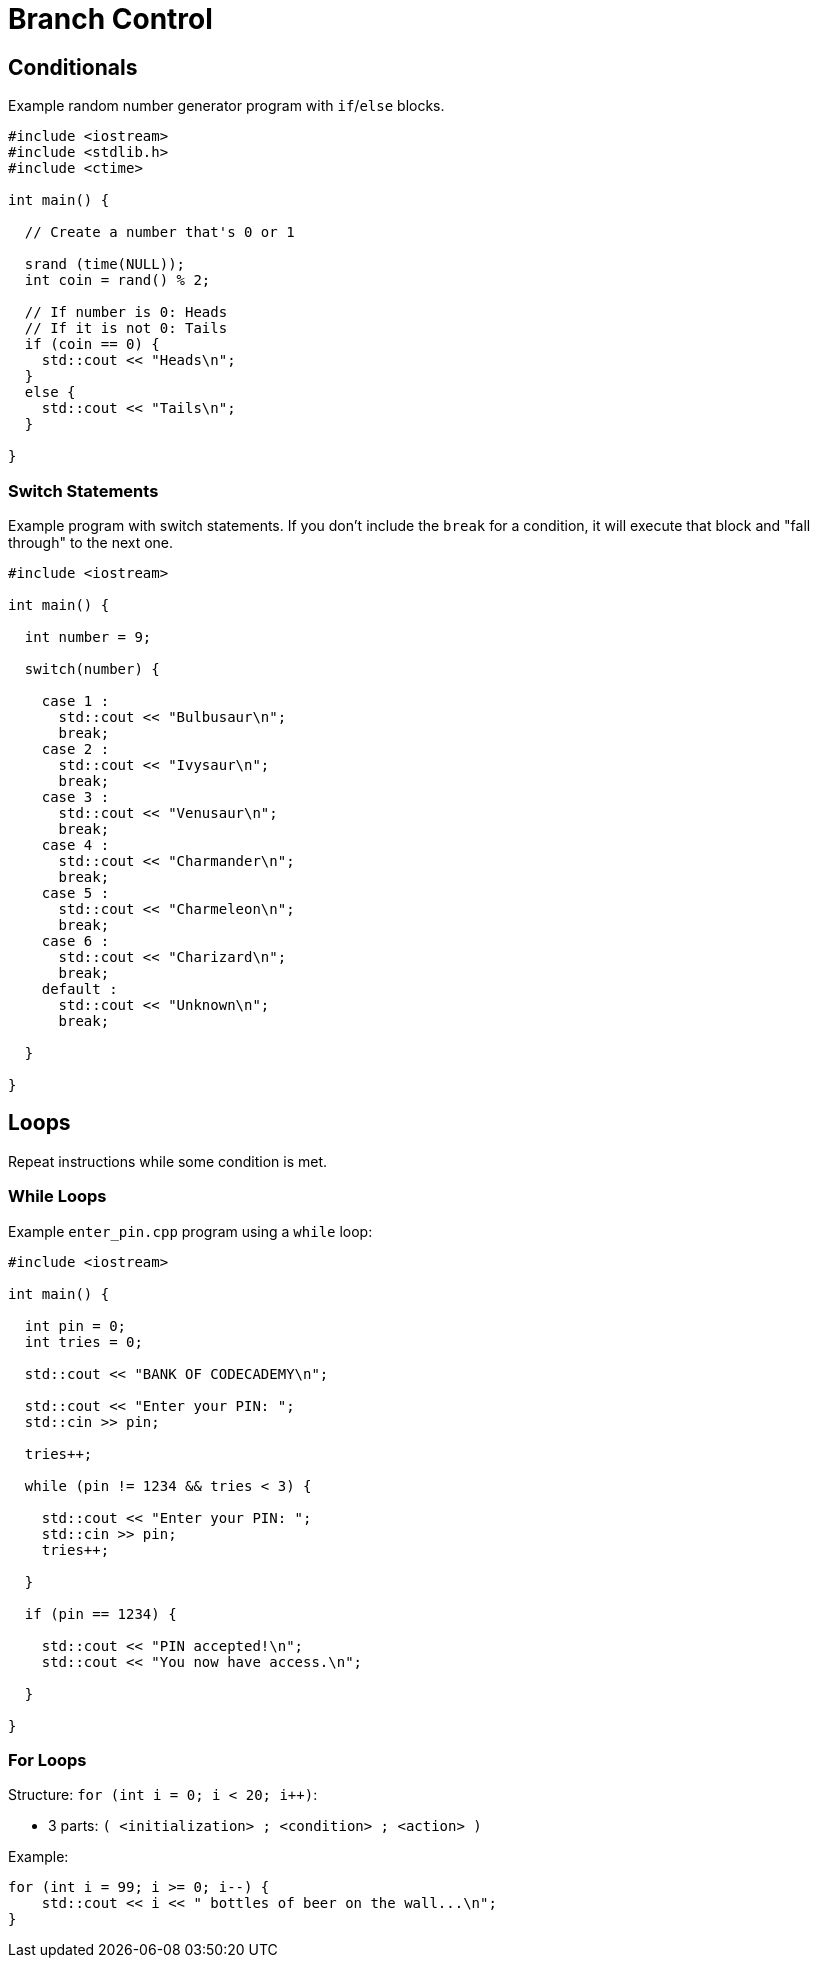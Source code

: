 = Branch Control

== Conditionals

Example random number generator program with `if`/`else` blocks.

[,cpp]
----
#include <iostream>
#include <stdlib.h>
#include <ctime>

int main() {
  
  // Create a number that's 0 or 1
  
  srand (time(NULL));
  int coin = rand() % 2;
  
  // If number is 0: Heads
  // If it is not 0: Tails  
  if (coin == 0) {
    std::cout << "Heads\n";
  }
  else {
    std::cout << "Tails\n";
  }
  
}
----

=== Switch Statements

Example program with switch statements. If you don't include the `break` for a condition, it will execute that block and "fall through" to the next one.

[,cpp]
----
#include <iostream>

int main() {
  
  int number = 9;
  
  switch(number) {
    
    case 1 :
      std::cout << "Bulbusaur\n";
      break;
    case 2 :
      std::cout << "Ivysaur\n";
      break;
    case 3 :
      std::cout << "Venusaur\n";
      break;
    case 4 :
      std::cout << "Charmander\n";
      break;
    case 5 :
      std::cout << "Charmeleon\n";
      break;
    case 6 :
      std::cout << "Charizard\n";
      break;
    default :
      std::cout << "Unknown\n";
      break;
  
  }
  
}
----

== Loops

Repeat instructions while some condition is met.

=== While Loops

Example `enter_pin.cpp` program using a `while` loop:

[,cpp]
----
#include <iostream>

int main() {
  
  int pin = 0;
  int tries = 0;
  
  std::cout << "BANK OF CODECADEMY\n";
  
  std::cout << "Enter your PIN: ";
  std::cin >> pin;

  tries++;

  while (pin != 1234 && tries < 3) {
    
    std::cout << "Enter your PIN: ";
    std::cin >> pin;
    tries++;
    
  }
  
  if (pin == 1234) {
    
    std::cout << "PIN accepted!\n";
    std::cout << "You now have access.\n"; 
    
  }
  
}
----

=== For Loops

Structure: `for (int i = 0; i < 20; i++)`:

* 3 parts: `( <initialization> ; <condition> ; <action> )`

Example:

[,cpp]
----
for (int i = 99; i >= 0; i--) {
    std::cout << i << " bottles of beer on the wall...\n";
}
----
